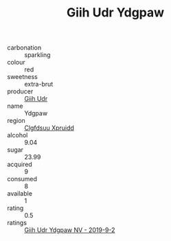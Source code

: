:PROPERTIES:
:ID:                     3c6a882e-3b4f-4454-bb86-faf095a11bfd
:END:
#+TITLE: Giih Udr Ydgpaw 

- carbonation :: sparkling
- colour :: red
- sweetness :: extra-brut
- producer :: [[id:38c8ce93-379c-4645-b249-23775ff51477][Giih Udr]]
- name :: Ydgpaw
- region :: [[id:a4524dba-3944-47dd-9596-fdc65d48dd10][Clgfdsuu Xpruidd]]
- alcohol :: 9.04
- sugar :: 23.99
- acquired :: 9
- consumed :: 8
- available :: 1
- rating :: 0.5
- ratings :: [[id:f2c14c59-db68-4ddc-a298-31ef1b198a22][Giih Udr Ydgpaw NV - 2019-9-2]]


